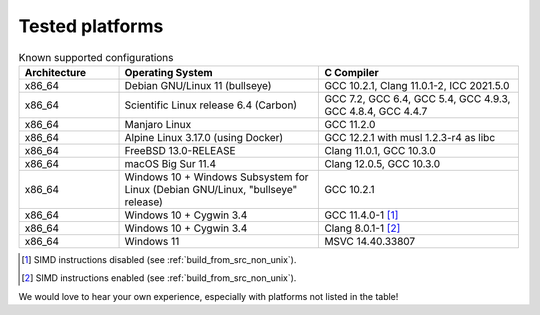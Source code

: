 .. _tested_platforms:

================
Tested platforms
================

.. _platforms:
.. list-table:: Known supported configurations
   :header-rows: 1
   :widths: 20 40 40

   * - Architecture
     - Operating System
     - C Compiler

   * - x86_64
     - Debian GNU/Linux 11 (bullseye)
     - GCC 10.2.1, Clang 11.0.1-2, ICC 2021.5.0

   * - x86_64
     - Scientific Linux release 6.4 (Carbon)
     - GCC 7.2, GCC 6.4, GCC 5.4, GCC 4.9.3, GCC 4.8.4, GCC 4.4.7

   * - x86_64
     - Manjaro Linux
     - GCC 11.2.0

   * - x86_64
     - Alpine Linux 3.17.0 (using Docker)
     - GCC 12.2.1 with musl 1.2.3-r4 as libc

   * - x86_64
     - FreeBSD 13.0-RELEASE
     - Clang 11.0.1, GCC 10.3.0

   * - x86_64
     - macOS Big Sur 11.4
     - Clang 12.0.5, GCC 10.3.0

   * - x86_64
     - Windows 10 + Windows Subsystem for Linux (Debian GNU/Linux, "bullseye" 
       release)
     - GCC 10.2.1

   * - x86_64
     - Windows 10 + Cygwin 3.4
     - GCC 11.4.0-1 [#f1]_

   * - x86_64
     - Windows 10 + Cygwin 3.4
     - Clang 8.0.1-1 [#f2]_

   * - x86_64
     - Windows 11
     - MSVC 14.40.33807

.. [#f1] SIMD instructions disabled (see :ref:`build_from_src_non_unix`).
.. [#f2] SIMD instructions enabled (see :ref:`build_from_src_non_unix`).


We would love to hear your own experience, especially with platforms not listed 
in the table!
